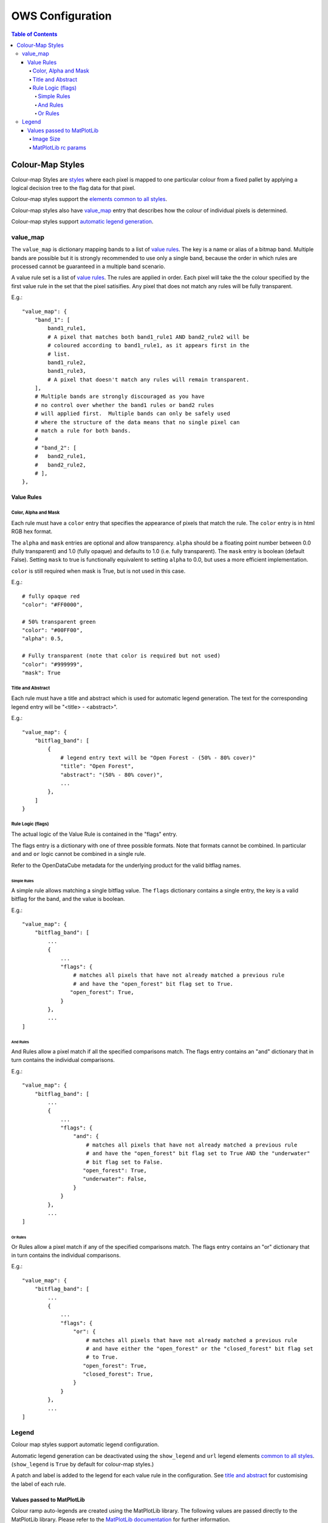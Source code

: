 =================
OWS Configuration
=================

.. contents:: Table of Contents

Colour-Map Styles
-----------------

Colour-map Styles are `styles <cfg_styling.rst>`_ where
each pixel is mapped to one particular colour from a fixed pallet
by applying a logical decision tree to the flag data for that pixel.

Colour-map styles support the
`elements common to all styles <cfg_styling.rst#common-elements>`_.

Colour-map styles also have `value_map <#value_map>`_ entry that describes
how the colour of individual pixels is determined.

Colour-map styles support `automatic legend generation <#legend>`_.

---------
value_map
---------

The ``value_map`` is dictionary mapping bands to a list of `value rules <#value-rules>`_.
The key is a name or alias of a bitmap band.  Multiple bands are possible
but it is strongly recommended to use only a single band, because the order in which
rules are processed cannot be guaranteed in a multiple band scenario.

A value rule set is a list of `value rules <#value-rules>`_.  The rules are applied in order.  Each pixel
will take the the colour specified by the first value rule in the set that the pixel satisifies.  Any pixel
that does not match any rules will be fully transparent.

E.g.::

    "value_map": {
        "band_1": [
            band1_rule1,
            # A pixel that matches both band1_rule1 AND band2_rule2 will be
            # coloured according to band1_rule1, as it appears first in the
            # list.
            band1_rule2,
            band1_rule3,
            # A pixel that doesn't match any rules will remain transparent.
        ],
        # Multiple bands are strongly discouraged as you have
        # no control over whether the band1 rules or band2 rules
        # will applied first.  Multiple bands can only be safely used
        # where the structure of the data means that no single pixel can
        # match a rule for both bands.
        #
        # "band_2": [
        #   band2_rule1,
        #   band2_rule2,
        # ],
    },

Value Rules
===========

Color, Alpha and Mask
+++++++++++++++++++++

Each rule must have a ``color`` entry that specifies the appearance of pixels that
match the rule.  The ``color`` entry is in html RGB hex format.

The ``alpha`` and ``mask`` entries are optional and allow transparency.  ``alpha`` should
be a floating point number between 0.0 (fully transparent) and 1.0 (fully opaque)
and defaults to 1.0 (i.e. fully transparent).  The ``mask`` entry is boolean (default
False).  Setting ``mask`` to true is functionally equivalent to setting ``alpha`` to
0.0, but uses a more efficient implementation.

``color`` is still required when mask is True, but is not used in this case.

E.g.::

    # fully opaque red
    "color": "#FF0000",

    # 50% transparent green
    "color": "#00FF00",
    "alpha": 0.5,

    # Fully transparent (note that color is required but not used)
    "color": "#999999",
    "mask": True

Title and Abstract
++++++++++++++++++

Each rule must have a title and abstract which is used for automatic legend generation.
The text for the corresponding legend entry will be "<title> - <abstract>".

E.g.::

    "value_map": {
        "bitflag_band": [
            {
                # legend entry text will be "Open Forest - (50% - 80% cover)"
                "title": "Open Forest",
                "abstract": "(50% - 80% cover)",
                ...
            },
        ]
    }


Rule Logic (flags)
++++++++++++++++++

The actual logic of the Value Rule is contained in the "flags" entry.

The flags entry is a dictionary with one of three possible formats.  Note
that formats cannot be combined.  In particular ``and`` and ``or`` logic cannot
be combined in a single rule.

Refer to the OpenDataCube metadata for the underlying product for the
valid bitflag names.

Simple Rules
@@@@@@@@@@@@

A simple rule allows matching a single bitflag value.
The ``flags`` dictionary contains a single entry, the key is a valid bitflag
for the band, and the value is boolean.

E.g.::

    "value_map": {
        "bitflag_band": [
            ...
            {
                ...
                "flags": {
                    # matches all pixels that have not already matched a previous rule
                    # and have the "open_forest" bit flag set to True.
                   "open_forest": True,
                }
            },
            ...
    ]

And Rules
@@@@@@@@@

And Rules allow a pixel match if all the specified comparisons match. The flags
entry contains an "and" dictionary that in turn contains the individual comparisons.

E.g.::

    "value_map": {
        "bitflag_band": [
            ...
            {
                ...
                "flags": {
                    "and": {
                        # matches all pixels that have not already matched a previous rule
                        # and have the "open_forest" bit flag set to True AND the "underwater"
                        # bit flag set to False.
                       "open_forest": True,
                       "underwater": False,
                    }
                }
            },
            ...
    ]

Or Rules
@@@@@@@@

Or Rules allow a pixel match if any of the specified comparisons match. The flags
entry contains an "or" dictionary that in turn contains the individual comparisons.

E.g.::

    "value_map": {
        "bitflag_band": [
            ...
            {
                ...
                "flags": {
                    "or": {
                        # matches all pixels that have not already matched a previous rule
                        # and have either the "open_forest" or the "closed_forest" bit flag set
                        # to True.
                       "open_forest": True,
                       "closed_forest": True,
                    }
                }
            },
            ...
    ]

------
Legend
------

Colour map styles support automatic legend configuration.

Automatic legend generation can be deactivated using the
``show_legend`` and ``url`` legend elements
`common to all styles <cfg_styling.rst#legend>`_.
(``show_legend`` is ``True`` by default for colour-map styles.)

A patch and label is added to the legend for each value rule in the
configuration.  See `title and abstract <#title-and-abstract>`_ for
customising the label of each rule.

Values passed to MatPlotLib
===========================

Colour ramp auto-legends are created using the MatPlotLib library. The following
values are passed directly to the MatPlotLib library. Please refer to the
`MatPlotLib documentation <https://matplotlib.org/contents.html>`_ for
further information.

Image Size
++++++++++

The ``width`` and ``height`` values are passed to matplotlib to specify the size
of the generated image.

The image size defaults to 3 inches wide by 1.25 inches tall.  The default
dpi for MatPlotLib is 100, so this corresponds to 300x125 pixels unless you
have over-ridden the default dpi.

E.g.::

    "legend": {
        "width": 4.5,
        "height": 2.1
    }

MatPlotLib rc params
++++++++++++++++++++

Other MatPlotLib customisations (as they would appear in a .matplotlibrc file)
can be specified with the optional ``rcParams`` element, defaulting to {}, meaning
the MatPlotLib defaults for all options.

For a full list of possible options refer to
`the MatPlotLib documentation <https://matplotlib.org/3.2.2/tutorials/introductory/customizing.html>`__

E.g.::

    "legend": {
        "rcParams": {
                 "lines.linewidth": 2,
                 "font.weight": "bold",
        },
    }
